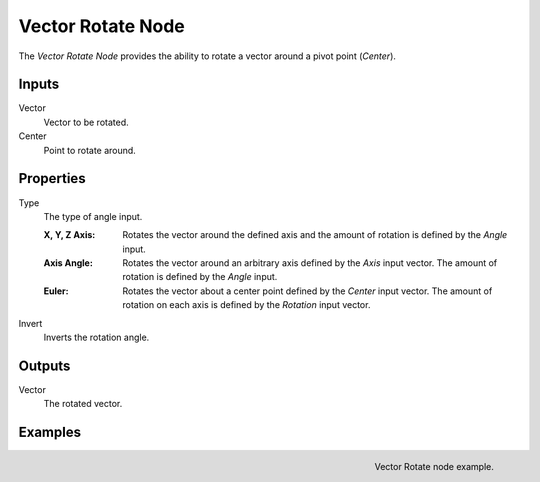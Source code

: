 .. _bpy.types.ShaderNodeVectorRotate:

.. Editors Note: This page gets copied into:
.. - :doc:`</modeling/geometry_nodes/vector/vector_rotate>`

.. --- copy below this line ---

******************
Vector Rotate Node
******************

.. figure:: /images/render_shader-nodes_vector_vector-rotate_node.png
   :align: right
   :alt: Vector Rotate Node.

The *Vector Rotate Node* provides the ability to rotate a vector around a pivot point (*Center*).


Inputs
======

Vector
   Vector to be rotated.

Center
   Point to rotate around.


Properties
==========

Type
   The type of angle input.

   :X, Y, Z Axis:
      Rotates the vector around the defined axis and
      the amount of rotation is defined by the *Angle* input.
   :Axis Angle:
      Rotates the vector around an arbitrary axis defined by the *Axis* input vector.
      The amount of rotation is defined by the *Angle* input.
   :Euler:
      Rotates the vector about a center point defined by the *Center* input vector.
      The amount of rotation on each axis is defined by the *Rotation* input vector.
Invert
   Inverts the rotation angle.


Outputs
=======

Vector
   The rotated vector.


Examples
========

.. figure:: /images/render_shader-nodes_vector_vector-rotate_example.png
   :align: right

   Vector Rotate node example.
